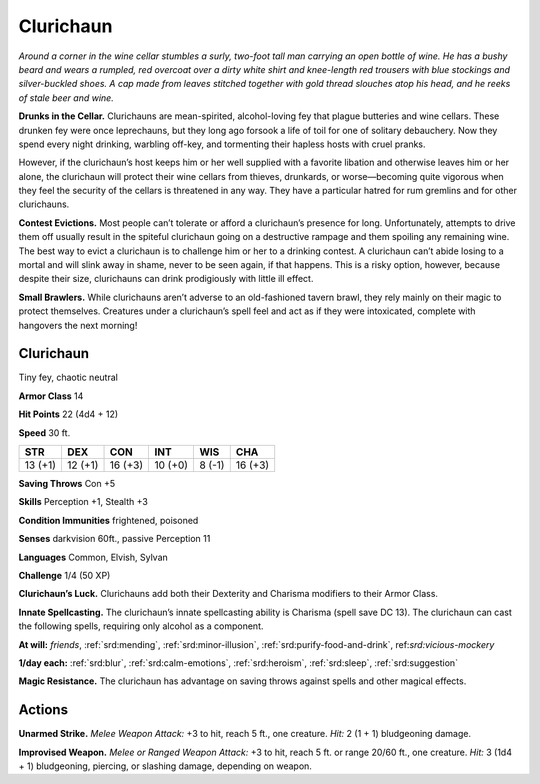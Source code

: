 
.. _tob:clurichaun:

Clurichaun
----------

*Around a corner in the wine cellar stumbles a surly, two-foot tall
man carrying an open bottle of wine. He has a bushy beard and
wears a rumpled, red overcoat over a dirty white shirt and knee-length
red trousers with blue stockings and silver-buckled shoes. A
cap made from leaves stitched together with gold thread slouches
atop his head, and he reeks of stale beer and wine.*

**Drunks in the Cellar.** Clurichauns are mean-spirited,
alcohol-loving fey that plague butteries and wine cellars. These
drunken fey were once leprechauns, but they long ago forsook a
life of toil for one of solitary debauchery. Now they spend every
night drinking, warbling off-key, and tormenting their hapless
hosts with cruel pranks.

However, if the clurichaun’s host keeps him or her well
supplied with a favorite libation and otherwise leaves him or her
alone, the clurichaun will protect their wine cellars from thieves,
drunkards, or worse—becoming quite vigorous when they feel
the security of the cellars is threatened in any way. They have a
particular hatred for rum gremlins and for other clurichauns.

**Contest Evictions.** Most people can’t tolerate or afford
a clurichaun’s presence for long. Unfortunately, attempts to
drive them off usually result in the spiteful clurichaun going on
a destructive rampage and them spoiling any remaining wine.
The best way to evict a clurichaun is to challenge him or her to a
drinking contest. A clurichaun can’t abide losing to a mortal and
will slink away in shame, never to be seen again, if that happens.
This is a risky option, however, because despite their size,
clurichauns can drink prodigiously with little ill effect.

**Small Brawlers.** While clurichauns aren’t adverse to an
old-fashioned tavern brawl, they rely mainly on their magic to
protect themselves. Creatures under a clurichaun’s spell feel
and act as if they were intoxicated, complete with hangovers the
next morning!

Clurichaun
~~~~~~~~~~

Tiny fey, chaotic neutral

**Armor Class** 14

**Hit Points** 22 (4d4 + 12)

**Speed** 30 ft.

+-----------+-----------+-----------+-----------+-----------+-----------+
| STR       | DEX       | CON       | INT       | WIS       | CHA       |
+===========+===========+===========+===========+===========+===========+
| 13 (+1)   | 12 (+1)   | 16 (+3)   | 10 (+0)   | 8 (-1)    | 16 (+3)   |
+-----------+-----------+-----------+-----------+-----------+-----------+

**Saving Throws** Con +5

**Skills** Perception +1, Stealth +3

**Condition Immunities** frightened, poisoned

**Senses** darkvision 60ft., passive Perception 11

**Languages** Common, Elvish, Sylvan

**Challenge** 1/4 (50 XP)

**Clurichaun’s Luck.** Clurichauns add both their Dexterity and
Charisma modifiers to their Armor Class.

**Innate Spellcasting.** The clurichaun’s innate spellcasting ability
is Charisma (spell save DC 13). The clurichaun can cast the
following spells, requiring only alcohol as a component.

**At will:** *friends*, :ref:`srd:mending`, :ref:`srd:minor-illusion`, :ref:`srd:purify-food-and-drink`,
ref:`srd:vicious-mockery`

**1/day each:** :ref:`srd:blur`, :ref:`srd:calm-emotions`, :ref:`srd:heroism`, :ref:`srd:sleep`, :ref:`srd:suggestion`

**Magic Resistance.** The clurichaun has advantage on saving
throws against spells and other magical effects.

Actions
~~~~~~~

**Unarmed Strike.** *Melee Weapon Attack:* +3 to hit, reach 5 ft.,
one creature. *Hit:* 2 (1 + 1) bludgeoning damage.

**Improvised Weapon.** *Melee or Ranged Weapon Attack:* +3 to
hit, reach 5 ft. or range 20/60 ft., one creature. *Hit:* 3 (1d4 +
1) bludgeoning, piercing, or slashing damage, depending on
weapon.
